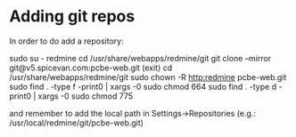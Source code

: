 * Adding git repos
In order to do add a repository:

sudo su - redmine
cd /usr/share/webapps/redmine/git
git clone --mirror git@v5.spicevan.com:pcbe-web.git
(exit)
cd /usr/share/webapps/redmine/git
sudo chown -R http:redmine pcbe-web.git
sudo find . -type f -print0 | xargs -0 sudo chmod 664
sudo find . -type d -print0 | xargs -0 sudo chmod 775

and remember to add the local path in Settings->Repositories (e.g.: /usr/local/redmine/git/pcbe-web.git)
